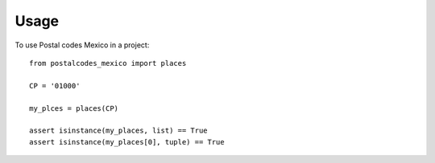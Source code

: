 =====
Usage
=====

To use Postal codes Mexico in a project::

    from postalcodes_mexico import places

    CP = '01000'

    my_plces = places(CP)

    assert isinstance(my_places, list) == True
    assert isinstance(my_places[0], tuple) == True
